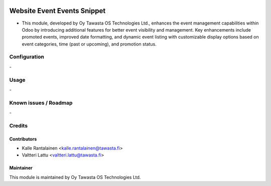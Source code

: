 .. image:: https://img.shields.io/badge/licence-AGPL--3-blue.svg
   :target: http://www.gnu.org/licenses/agpl-3.0-standalone.html
   :alt: License: AGPL-3

============================
Website Event Events Snippet
============================
* This module, developed by Oy Tawasta OS Technologies Ltd., enhances the event management capabilities within Odoo by introducing additional features for better event visibility and management. Key enhancements include promoted events, improved date formatting, and dynamic event listing with customizable display options based on event categories, time (past or upcoming), and promotion status.

Configuration
=============
\-

Usage
=====
\-

Known issues / Roadmap
======================
\-

Credits
=======

Contributors
------------

* Kalle Rantalainen <kalle.rantalainen@tawasta.fi>
* Valtteri Lattu <valtteri.lattu@tawasta.fi>

Maintainer
----------

.. image:: http://tawasta.fi/templates/tawastrap/images/logo.png
   :alt: Oy Tawasta OS Technologies Ltd.
   :target: http://tawasta.fi/

This module is maintained by Oy Tawasta OS Technologies Ltd.

